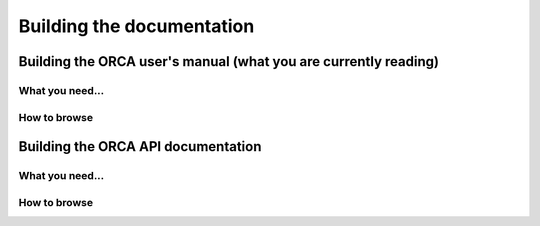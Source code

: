 .. _building_docs:

*********************************
Building the documentation
*********************************


Building the ORCA user's manual (what you are currently reading)
==================================================================



What you need...
---------------------


How to browse
--------------


Building the ORCA API documentation
=======================================



What you need...
---------------------



How to browse
--------------
